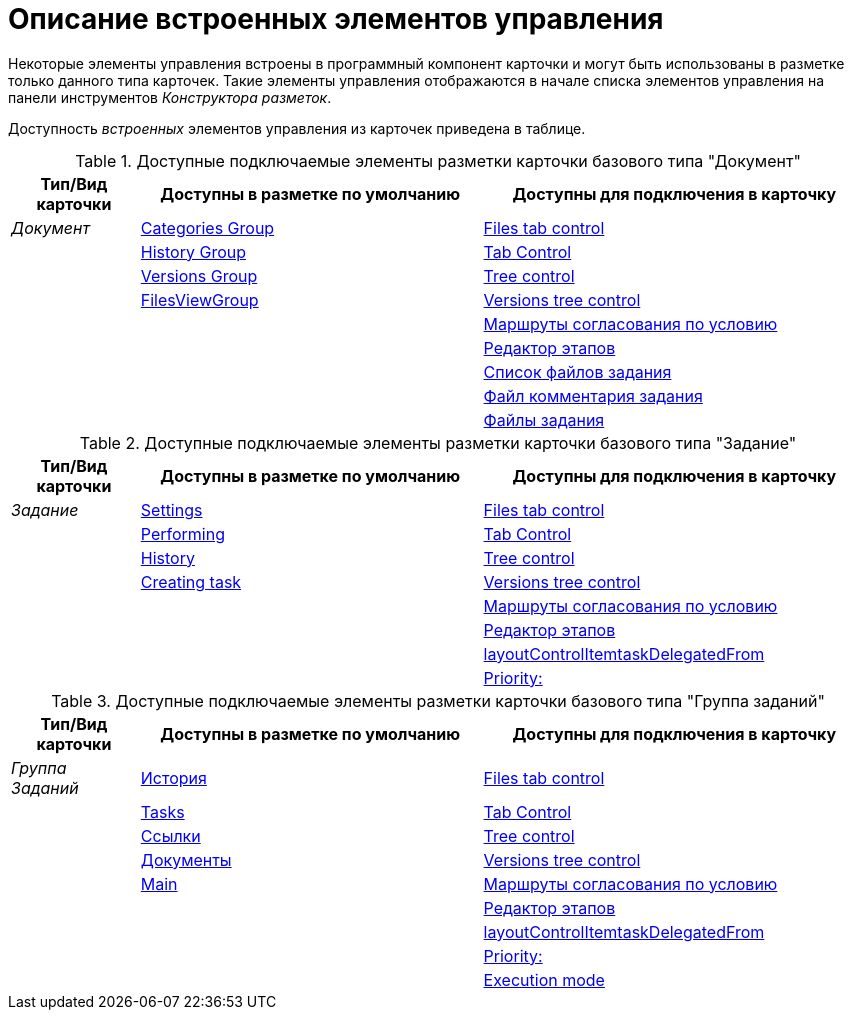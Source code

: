 = Описание встроенных элементов управления

Некоторые элементы управления встроены в программный компонент карточки и могут быть использованы в разметке только данного типа карточек. Такие элементы управления отображаются в начале списка элементов управления на панели инструментов _Конструктора разметок_.

Доступность _встроенных_ элементов управления из карточек приведена в таблице.

.Доступные подключаемые элементы разметки карточки базового типа "Документ"
[cols="15%,40%,45",options="header"]
|===
|Тип/Вид карточки |Доступны в разметке по умолчанию |Доступны для подключения в карточку

|_Документ_
|xref:layouts/hc-ctrl/categories-group.adoc[Categories Group]
|xref:layouts/hc-ctrl/files-tab-control.adoc[Files tab control]

| |xref:layouts/hc-ctrl/history-group.adoc[History Group] |xref:layouts/hc-ctrl/tab-control.adoc[Tab Control]

| |xref:layouts/hc-ctrl/versions-group.adoc[Versions Group] |xref:layouts/hc-ctrl/tree-control.adoc[Tree control]

| |xref:layouts/hc-ctrl/files-view-group.adoc[FilesViewGroup] |xref:layouts/hc-ctrl/versions-tree-control.adoc[Versions tree control]

| | |xref:layouts/hc-ctrl/approval-paths.adoc[Маршруты согласования по условию]

| | |xref:layouts/hc-ctrl/stages-editor.adoc[Редактор этапов]

| | |xref:layouts/hc-ctrl/task-file-list.adoc[Список файлов задания]

| | |xref:layouts/hc-ctrl/task-file-comment-control.adoc[Файл комментария задания]

| | |xref:layouts/hc-ctrl/task-file-control.adoc[Файлы задания]
|===

.Доступные подключаемые элементы разметки карточки базового типа "Задание"
[cols="15%,40%,45",options="header"]
|===
|Тип/Вид карточки |Доступны в разметке по умолчанию |Доступны для подключения в карточку

|_Задание_
|xref:layouts/hc-ctrl/settings.adoc[Settings]
|xref:layouts/hc-ctrl/files-tab-control.adoc[Files tab control]

| |xref:layouts/hc-ctrl/performing.adoc[Performing] |xref:layouts/hc-ctrl/tab-control.adoc[Tab Control]

| |xref:layouts/hc-ctrl/history-control-en.adoc[History] |xref:layouts/hc-ctrl/tree-control.adoc[Tree control]

| |xref:layouts/hc-ctrl/creating-task.adoc[Creating task] |xref:layouts/hc-ctrl/versions-tree-control.adoc[Versions tree control]

| | |xref:layouts/hc-ctrl/approval-paths.adoc[Маршруты согласования по условию]

| | |xref:layouts/hc-ctrl/stages-editor.adoc[Редактор этапов]

| | |xref:layouts/hc-ctrl/task-delegated-from.adoc[layoutControlItemtaskDelegatedFrom]

| | |xref:layouts/hc-ctrl/priority.adoc[Priority:]
|===

.Доступные подключаемые элементы разметки карточки базового типа "Группа заданий"
[cols="15%,40%,45",options="header"]
|===
|Тип/Вид карточки |Доступны в разметке по умолчанию |Доступны для подключения в карточку

|_Группа Заданий_
|xref:layouts/hc-ctrl/history-control-ru.adoc[История]
|xref:layouts/hc-ctrl/files-tab-control.adoc[Files tab control]

| |xref:layouts/hc-ctrl/tasks.adoc[Tasks] |xref:layouts/hc-ctrl/tab-control.adoc[Tab Control]

| |xref:layouts/std-ctrl/references.adoc[Ссылки] |xref:layouts/hc-ctrl/tree-control.adoc[Tree control]

| |xref:layouts/hc-ctrl/documents.adoc[Документы] |xref:layouts/hc-ctrl/versions-tree-control.adoc[Versions tree control]

| |xref:layouts/hc-ctrl/main.adoc[Main] |xref:layouts/hc-ctrl/approval-paths.adoc[Маршруты согласования по условию]

| | |xref:layouts/hc-ctrl/stages-editor.adoc[Редактор этапов]

| | |xref:layouts/hc-ctrl/task-delegated-from.adoc[layoutControlItemtaskDelegatedFrom]

| | |xref:layouts/hc-ctrl/priority.adoc[Priority:]

| | |xref:layouts/hc-ctrl/execution-mode.adoc[Execution mode]
|===
